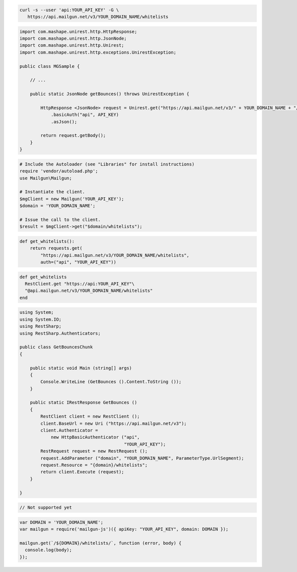
.. code-block:: bash

  curl -s --user 'api:YOUR_API_KEY' -G \
     https://api.mailgun.net/v3/YOUR_DOMAIN_NAME/whitelists

.. code-block:: java

 import com.mashape.unirest.http.HttpResponse;
 import com.mashape.unirest.http.JsonNode;
 import com.mashape.unirest.http.Unirest;
 import com.mashape.unirest.http.exceptions.UnirestException;
 
 public class MGSample {
 
     // ...
 
     public static JsonNode getBounces() throws UnirestException {
 
         HttpResponse <JsonNode> request = Unirest.get("https://api.mailgun.net/v3/" + YOUR_DOMAIN_NAME + "/whitelists")
             .basicAuth("api", API_KEY)
             .asJson();
 
         return request.getBody();
     }
 }

.. code-block:: php

  # Include the Autoloader (see "Libraries" for install instructions)
  require 'vendor/autoload.php';
  use Mailgun\Mailgun;

  # Instantiate the client.
  $mgClient = new Mailgun('YOUR_API_KEY');
  $domain = 'YOUR_DOMAIN_NAME';

  # Issue the call to the client.
  $result = $mgClient->get("$domain/whitelists");

.. code-block:: py

 def get_whitelists():
     return requests.get(
         "https://api.mailgun.net/v3/YOUR_DOMAIN_NAME/whitelists",
         auth=("api", "YOUR_API_KEY"))

.. code-block:: rb

 def get_whitelists
   RestClient.get "https://api:YOUR_API_KEY"\
   "@api.mailgun.net/v3/YOUR_DOMAIN_NAME/whitelists"
 end

.. code-block:: csharp

 using System;
 using System.IO;
 using RestSharp;
 using RestSharp.Authenticators;

 public class GetBouncesChunk
 {

     public static void Main (string[] args)
     {
         Console.WriteLine (GetBounces ().Content.ToString ());
     }

     public static IRestResponse GetBounces ()
     {
         RestClient client = new RestClient ();
         client.BaseUrl = new Uri ("https://api.mailgun.net/v3");
         client.Authenticator =
             new HttpBasicAuthenticator ("api",
                                         "YOUR_API_KEY");
         RestRequest request = new RestRequest ();
         request.AddParameter ("domain", "YOUR_DOMAIN_NAME", ParameterType.UrlSegment);
         request.Resource = "{domain}/whitelists";
         return client.Execute (request);
     }

 }

.. code-block:: go

    // Not supported yet

.. code-block:: js

 var DOMAIN = 'YOUR_DOMAIN_NAME';
 var mailgun = require('mailgun-js')({ apiKey: "YOUR_API_KEY", domain: DOMAIN });

 mailgun.get(`/${DOMAIN}/whitelists/`, function (error, body) {
   console.log(body);
 });
